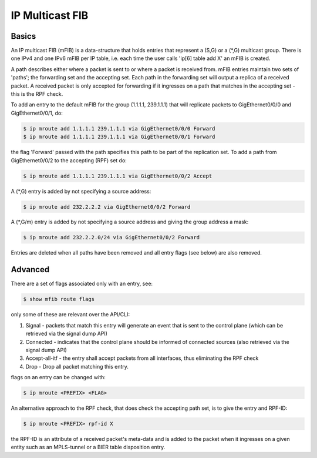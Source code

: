 .. _mfib:

IP Multicast FIB
----------------

Basics
^^^^^^

An IP multicast FIB (mFIB) is a data-structure that holds entries that
represent a (S,G) or a (\*,G) multicast group. There is one IPv4 and
one IPv6 mFIB per IP table, i.e. each time the user calls 'ip[6] table
add X' an mFIB is created.


A path describes either where a packet is sent to or where a packet is
received from. mFIB entries maintain two sets of 'paths'; the
forwarding set and the accepting set. Each path in the forwarding set
will output a replica of a received packet. A received packet is only
accepted for forwarding if it ingresses on a path that matches in the
accepting set - this is the RPF check.


To add an entry to the default mFIB for the group (1.1.1.1, 239.1.1.1)
that will replicate packets to GigEthernet0/0/0 and GigEthernet0/0/1, do:

.. code-block:: console

   $ ip mroute add 1.1.1.1 239.1.1.1 via GigEthernet0/0/0 Forward
   $ ip mroute add 1.1.1.1 239.1.1.1 via GigEthernet0/0/1 Forward

the flag 'Forward' passed with the path specifies this path to be part of the replication set.
To add a path from GigEthernet0/0/2 to the accepting (RPF) set do:

.. code-block:: console

   $ ip mroute add 1.1.1.1 239.1.1.1 via GigEthernet0/0/2 Accept

A (\*,G) entry is added by not specifying a source address:

.. code-block:: console

   $ ip mroute add 232.2.2.2 via GigEthernet0/0/2 Forward

A (\*,G/m) entry is added by not specifying a source address and giving
the group address a mask:

.. code-block:: console

   $ ip mroute add 232.2.2.0/24 via GigEthernet0/0/2 Forward

Entries are deleted when all paths have been removed and all entry flags (see below) are also removed.

Advanced
^^^^^^^^

There are a set of flags associated only with an entry, see:

.. code-block:: console

   $ show mfib route flags

only some of these are relevant over the API/CLI:

#. Signal - packets that match this entry will generate an event that
   is sent to the control plane (which can be retrieved via the signal
   dump API)
#. Connected - indicates that the control plane should be informed of
   connected sources (also retrieved via the signal dump API)
#. Accept-all-itf - the entry shall accept packets from all
   interfaces, thus eliminating the RPF check
#. Drop - Drop all packet matching this entry.

flags on an entry can be changed with:

.. code-block:: console

   $ ip mroute <PREFIX> <FLAG>

An alternative approach to the RPF check, that does check the
accepting path set, is to give the entry and RPF-ID:

.. code-block:: console

   $ ip mroute <PREFIX> rpf-id X

the RPF-ID is an attribute of a received packet's meta-data and is
added to the packet when it ingresses on a given entity such as an
MPLS-tunnel or a BIER table disposition entry.
